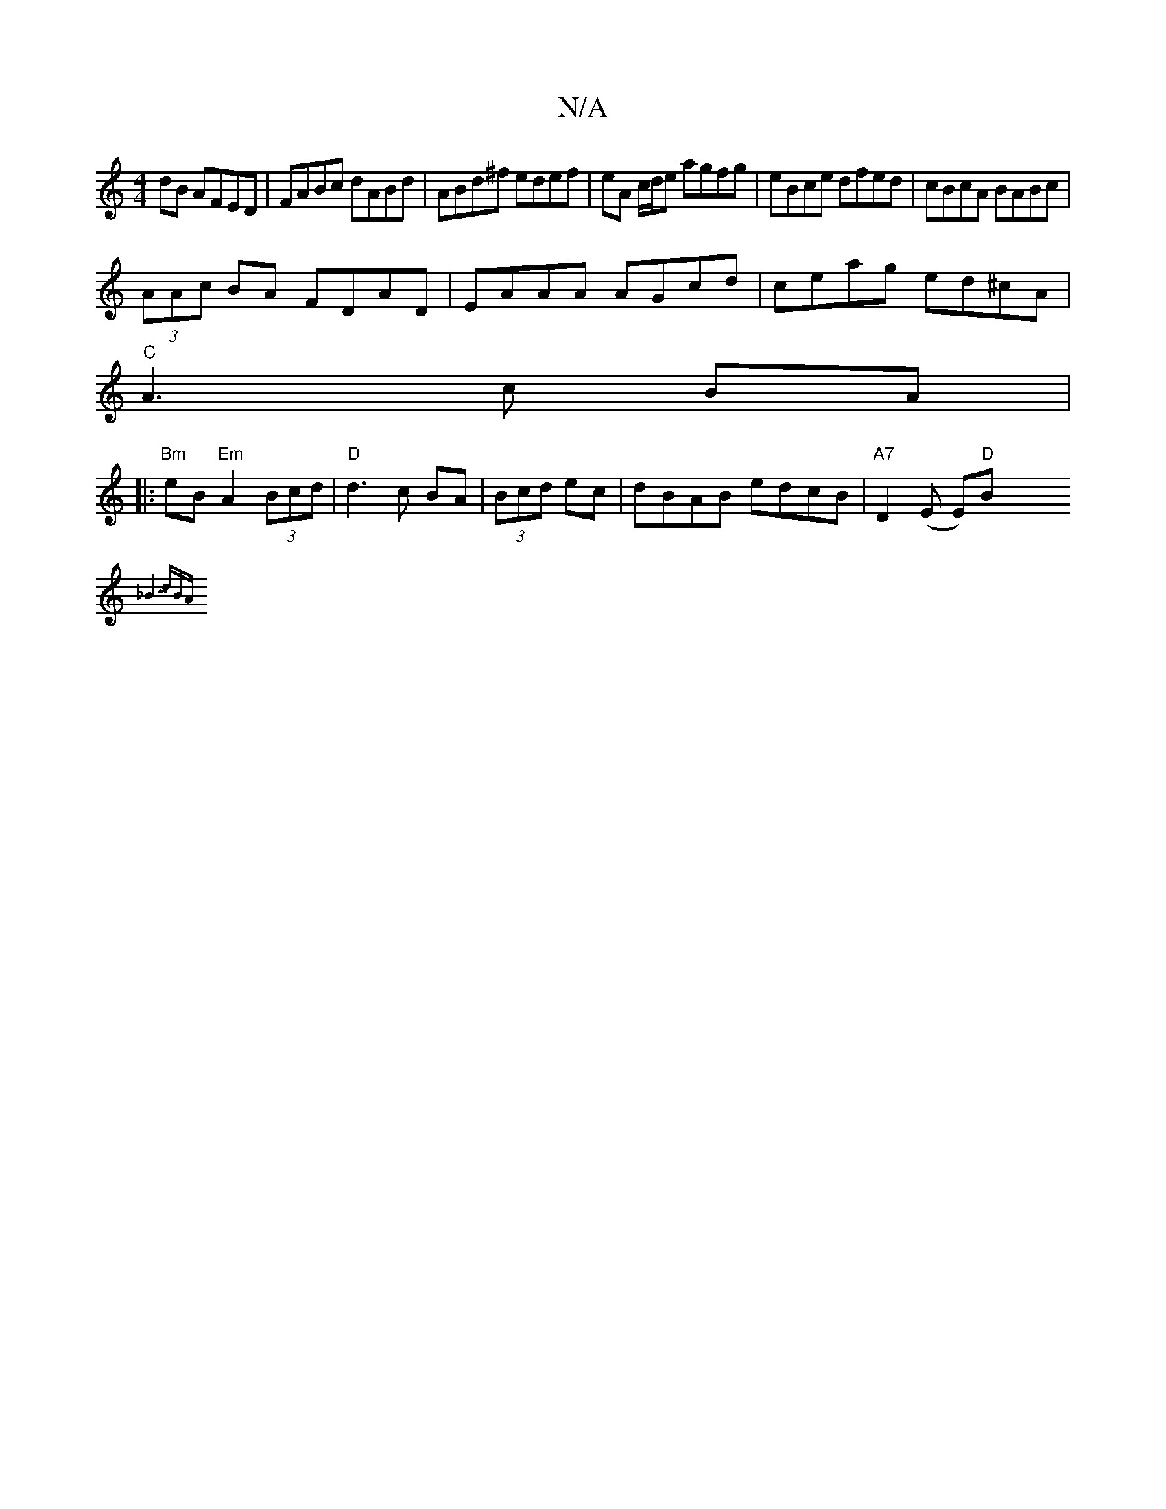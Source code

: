 X:1
T:N/A
M:4/4
R:N/A
K:Cmajor
2dB AFED|FABc dABd|ABd^f edef|eA c/d/e agfg|eBce dfed|cBcA BABc|
(3AAc BA FDAD|EAAA AGcd| ceag ed^cA|
"C"A3c BA |
|:"Bm"eB "Em"A2 (3Bcd|"D"d3 c BA|(3Bcd ec | dBAB edcB |"A7"D2(E E)"D"B"GFA |
{_B7" dBA